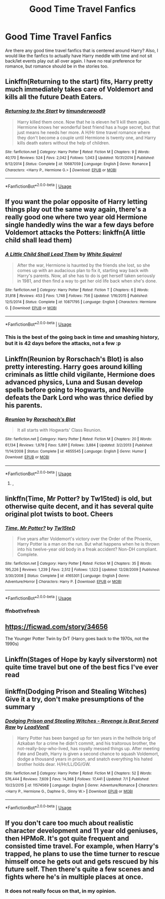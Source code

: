 #+TITLE: Good Time Travel Fanfics

* Good Time Travel Fanfics
:PROPERTIES:
:Author: okmangeez
:Score: 12
:DateUnix: 1563055426.0
:DateShort: 2019-Jul-14
:FlairText: Request
:END:
Are there any good time travel fanfics that is centered around Harry? Also, I would like the fanfics to actually have Harry meddle with time and not sit back/let events play out all over again. I have no real preference for romance, but romance should be in the stories too.


** Linkffn(Returning to the start) fits, Harry pretty much immediately takes care of Voldemort and kills all the future Death Eaters.
:PROPERTIES:
:Author: 15_Redstones
:Score: 3
:DateUnix: 1563056870.0
:DateShort: 2019-Jul-14
:END:

*** [[https://www.fanfiction.net/s/10687059/1/][*/Returning to the Start/*]] by [[https://www.fanfiction.net/u/1816893/timunderwood9][/timunderwood9/]]

#+begin_quote
  Harry killed them once. Now that he is eleven he'll kill them again. Hermione knows her wonderful best friend has a huge secret, but that just means he needs her more. A H/Hr time travel romance where they don't become a couple until Hermione is twenty one, and Harry kills death eaters without the help of children.
#+end_quote

^{/Site/:} ^{fanfiction.net} ^{*|*} ^{/Category/:} ^{Harry} ^{Potter} ^{*|*} ^{/Rated/:} ^{Fiction} ^{M} ^{*|*} ^{/Chapters/:} ^{9} ^{*|*} ^{/Words/:} ^{40,170} ^{*|*} ^{/Reviews/:} ^{524} ^{*|*} ^{/Favs/:} ^{2,042} ^{*|*} ^{/Follows/:} ^{1,043} ^{*|*} ^{/Updated/:} ^{10/31/2014} ^{*|*} ^{/Published/:} ^{9/12/2014} ^{*|*} ^{/Status/:} ^{Complete} ^{*|*} ^{/id/:} ^{10687059} ^{*|*} ^{/Language/:} ^{English} ^{*|*} ^{/Genre/:} ^{Romance} ^{*|*} ^{/Characters/:} ^{<Harry} ^{P.,} ^{Hermione} ^{G.>} ^{*|*} ^{/Download/:} ^{[[http://www.ff2ebook.com/old/ffn-bot/index.php?id=10687059&source=ff&filetype=epub][EPUB]]} ^{or} ^{[[http://www.ff2ebook.com/old/ffn-bot/index.php?id=10687059&source=ff&filetype=mobi][MOBI]]}

--------------

*FanfictionBot*^{2.0.0-beta} | [[https://github.com/tusing/reddit-ffn-bot/wiki/Usage][Usage]]
:PROPERTIES:
:Author: FanfictionBot
:Score: 1
:DateUnix: 1563056879.0
:DateShort: 2019-Jul-14
:END:


** If you want the polar opposite of Harry letting things play out the same way again, there's a really good one where two year old Hermione single handedly wins the war a few days before Voldemort attacks the Potters: linkffn(A little child shall lead them)
:PROPERTIES:
:Author: 15_Redstones
:Score: 4
:DateUnix: 1563056798.0
:DateShort: 2019-Jul-14
:END:

*** [[https://www.fanfiction.net/s/10871795/1/][*/A Little Child Shall Lead Them/*]] by [[https://www.fanfiction.net/u/5339762/White-Squirrel][/White Squirrel/]]

#+begin_quote
  After the war, Hermione is haunted by the friends she lost, so she comes up with an audacious plan to fix it, starting way back with Harry's parents. Now, all she has to do is get herself taken seriously in 1981, and then find a way to get her old life back when she's done.
#+end_quote

^{/Site/:} ^{fanfiction.net} ^{*|*} ^{/Category/:} ^{Harry} ^{Potter} ^{*|*} ^{/Rated/:} ^{Fiction} ^{T} ^{*|*} ^{/Chapters/:} ^{6} ^{*|*} ^{/Words/:} ^{31,818} ^{*|*} ^{/Reviews/:} ^{453} ^{*|*} ^{/Favs/:} ^{1,748} ^{*|*} ^{/Follows/:} ^{756} ^{*|*} ^{/Updated/:} ^{1/16/2015} ^{*|*} ^{/Published/:} ^{12/5/2014} ^{*|*} ^{/Status/:} ^{Complete} ^{*|*} ^{/id/:} ^{10871795} ^{*|*} ^{/Language/:} ^{English} ^{*|*} ^{/Characters/:} ^{Hermione} ^{G.} ^{*|*} ^{/Download/:} ^{[[http://www.ff2ebook.com/old/ffn-bot/index.php?id=10871795&source=ff&filetype=epub][EPUB]]} ^{or} ^{[[http://www.ff2ebook.com/old/ffn-bot/index.php?id=10871795&source=ff&filetype=mobi][MOBI]]}

--------------

*FanfictionBot*^{2.0.0-beta} | [[https://github.com/tusing/reddit-ffn-bot/wiki/Usage][Usage]]
:PROPERTIES:
:Author: FanfictionBot
:Score: 2
:DateUnix: 1563056815.0
:DateShort: 2019-Jul-14
:END:


*** This is the best of the going back in time and smashing history, but it is 42 days before the attacks, not a few :p
:PROPERTIES:
:Author: StarDolph
:Score: 1
:DateUnix: 1563136758.0
:DateShort: 2019-Jul-15
:END:


** Linkffn(Reunion by Rorschach's Blot) is also pretty interesting. Harry goes around killing criminals as little child vigilante, Hermione does advanced physics, Luna and Susan develop spells before going to Hogwarts, and Neville defeats the Dark Lord who was thrice defied by his parents.
:PROPERTIES:
:Author: 15_Redstones
:Score: 3
:DateUnix: 1563056978.0
:DateShort: 2019-Jul-14
:END:

*** [[https://www.fanfiction.net/s/4655545/1/][*/Reunion/*]] by [[https://www.fanfiction.net/u/686093/Rorschach-s-Blot][/Rorschach's Blot/]]

#+begin_quote
  It all starts with Hogwarts' Class Reunion.
#+end_quote

^{/Site/:} ^{fanfiction.net} ^{*|*} ^{/Category/:} ^{Harry} ^{Potter} ^{*|*} ^{/Rated/:} ^{Fiction} ^{M} ^{*|*} ^{/Chapters/:} ^{20} ^{*|*} ^{/Words/:} ^{61,134} ^{*|*} ^{/Reviews/:} ^{1,878} ^{*|*} ^{/Favs/:} ^{5,891} ^{*|*} ^{/Follows/:} ^{3,884} ^{*|*} ^{/Updated/:} ^{3/2/2013} ^{*|*} ^{/Published/:} ^{11/14/2008} ^{*|*} ^{/Status/:} ^{Complete} ^{*|*} ^{/id/:} ^{4655545} ^{*|*} ^{/Language/:} ^{English} ^{*|*} ^{/Genre/:} ^{Humor} ^{*|*} ^{/Download/:} ^{[[http://www.ff2ebook.com/old/ffn-bot/index.php?id=4655545&source=ff&filetype=epub][EPUB]]} ^{or} ^{[[http://www.ff2ebook.com/old/ffn-bot/index.php?id=4655545&source=ff&filetype=mobi][MOBI]]}

--------------

*FanfictionBot*^{2.0.0-beta} | [[https://github.com/tusing/reddit-ffn-bot/wiki/Usage][Usage]]
:PROPERTIES:
:Author: FanfictionBot
:Score: 1
:DateUnix: 1563057005.0
:DateShort: 2019-Jul-14
:END:

**** ,
:PROPERTIES:
:Score: 1
:DateUnix: 1563406878.0
:DateShort: 2019-Jul-18
:END:


** linkffn(Time, Mr Potter? by Tw15ted) is old, but otherwise quite decent, and it has several quite original plot twists to boot. Cheers
:PROPERTIES:
:Author: Erebus1999
:Score: 1
:DateUnix: 1563073389.0
:DateShort: 2019-Jul-14
:END:

*** [[https://www.fanfiction.net/s/4165301/1/][*/Time, Mr Potter?/*]] by [[https://www.fanfiction.net/u/1361546/Tw15teD][/Tw15teD/]]

#+begin_quote
  Five years after Voldemort's victory over the Order of the Phoenix, Harry Potter is a man on the run. But what happens when he is thrown into his twelve-year old body in a freak accident? Non-DH compliant. Complete.
#+end_quote

^{/Site/:} ^{fanfiction.net} ^{*|*} ^{/Category/:} ^{Harry} ^{Potter} ^{*|*} ^{/Rated/:} ^{Fiction} ^{M} ^{*|*} ^{/Chapters/:} ^{35} ^{*|*} ^{/Words/:} ^{195,226} ^{*|*} ^{/Reviews/:} ^{1,239} ^{*|*} ^{/Favs/:} ^{2,512} ^{*|*} ^{/Follows/:} ^{1,523} ^{*|*} ^{/Updated/:} ^{12/28/2009} ^{*|*} ^{/Published/:} ^{3/30/2008} ^{*|*} ^{/Status/:} ^{Complete} ^{*|*} ^{/id/:} ^{4165301} ^{*|*} ^{/Language/:} ^{English} ^{*|*} ^{/Genre/:} ^{Adventure/Horror} ^{*|*} ^{/Characters/:} ^{Harry} ^{P.} ^{*|*} ^{/Download/:} ^{[[http://www.ff2ebook.com/old/ffn-bot/index.php?id=4165301&source=ff&filetype=epub][EPUB]]} ^{or} ^{[[http://www.ff2ebook.com/old/ffn-bot/index.php?id=4165301&source=ff&filetype=mobi][MOBI]]}

--------------

*FanfictionBot*^{2.0.0-beta} | [[https://github.com/tusing/reddit-ffn-bot/wiki/Usage][Usage]]
:PROPERTIES:
:Author: FanfictionBot
:Score: 2
:DateUnix: 1563112721.0
:DateShort: 2019-Jul-14
:END:


*** ffnbot!refresh
:PROPERTIES:
:Author: Erebus1999
:Score: 1
:DateUnix: 1563112682.0
:DateShort: 2019-Jul-14
:END:


** [[https://ficwad.com/story/34656]]

The Younger Potter Twin by DrT (Harry goes back to the 1970s, not the 1990s)
:PROPERTIES:
:Author: alvarkresh
:Score: 1
:DateUnix: 1563078103.0
:DateShort: 2019-Jul-14
:END:


** Linkffn(Stages of Hope by kayly silverstorm) not quite time travel but one of the best fics I've ever read
:PROPERTIES:
:Author: xxcer
:Score: 1
:DateUnix: 1563118224.0
:DateShort: 2019-Jul-14
:END:


** linkffn(Dodging Prison and Stealing Witches) Give it a try, don't make presumptions of the summary
:PROPERTIES:
:Score: 1
:DateUnix: 1563136520.0
:DateShort: 2019-Jul-15
:END:

*** [[https://www.fanfiction.net/s/11574569/1/][*/Dodging Prison and Stealing Witches - Revenge is Best Served Raw/*]] by [[https://www.fanfiction.net/u/6791440/LeadVonE][/LeadVonE/]]

#+begin_quote
  Harry Potter has been banged up for ten years in the hellhole brig of Azkaban for a crime he didn't commit, and his traitorous brother, the not-really-boy-who-lived, has royally messed things up. After meeting Fate and Death, Harry is given a second chance to squash Voldemort, dodge a thousand years in prison, and snatch everything his hated brother holds dear. H/Hr/LL/DG/GW.
#+end_quote

^{/Site/:} ^{fanfiction.net} ^{*|*} ^{/Category/:} ^{Harry} ^{Potter} ^{*|*} ^{/Rated/:} ^{Fiction} ^{M} ^{*|*} ^{/Chapters/:} ^{52} ^{*|*} ^{/Words/:} ^{576,444} ^{*|*} ^{/Reviews/:} ^{7,609} ^{*|*} ^{/Favs/:} ^{14,368} ^{*|*} ^{/Follows/:} ^{17,441} ^{*|*} ^{/Updated/:} ^{7/1} ^{*|*} ^{/Published/:} ^{10/23/2015} ^{*|*} ^{/id/:} ^{11574569} ^{*|*} ^{/Language/:} ^{English} ^{*|*} ^{/Genre/:} ^{Adventure/Romance} ^{*|*} ^{/Characters/:} ^{<Harry} ^{P.,} ^{Hermione} ^{G.,} ^{Daphne} ^{G.,} ^{Ginny} ^{W.>} ^{*|*} ^{/Download/:} ^{[[http://www.ff2ebook.com/old/ffn-bot/index.php?id=11574569&source=ff&filetype=epub][EPUB]]} ^{or} ^{[[http://www.ff2ebook.com/old/ffn-bot/index.php?id=11574569&source=ff&filetype=mobi][MOBI]]}

--------------

*FanfictionBot*^{2.0.0-beta} | [[https://github.com/tusing/reddit-ffn-bot/wiki/Usage][Usage]]
:PROPERTIES:
:Author: FanfictionBot
:Score: 1
:DateUnix: 1563136532.0
:DateShort: 2019-Jul-15
:END:


** If you don't care too much about realistic character development and 11 year old geniuses, then HPMoR. It's got quite frequent and consisted time travel. For example, when Harry's trapped, he plans to use the time turner to rescue himself once he gets out and gets rescued by his future self. Then there's quite a few scenes and fights where he's in multiple places at once.
:PROPERTIES:
:Author: 15_Redstones
:Score: -6
:DateUnix: 1563056693.0
:DateShort: 2019-Jul-14
:END:

*** It does not really focus on that, in my opinion.
:PROPERTIES:
:Score: 1
:DateUnix: 1563103382.0
:DateShort: 2019-Jul-14
:END:
